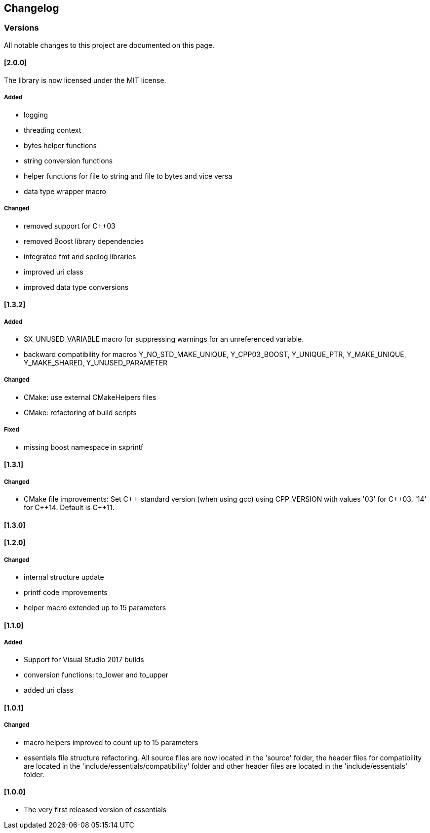 == Changelog
=== Versions

All notable changes to this project are documented on this page. 

==== [2.0.0]

The library is now licensed under the MIT license.

===== Added
- logging
- threading context
- bytes helper functions
- string conversion functions
- helper functions for file to string and file to bytes and vice versa
- data type wrapper macro

===== Changed
- removed support for C++03
- removed Boost library dependencies
- integrated fmt and spdlog libraries
- improved uri class
- improved data type conversions


==== [1.3.2]
===== Added
* SX_UNUSED_VARIABLE macro for suppressing warnings for an unreferenced variable.
* backward compatibility for macros Y_NO_STD_MAKE_UNIQUE, Y_CPP03_BOOST, Y_UNIQUE_PTR, Y_MAKE_UNIQUE, Y_MAKE_SHARED, Y_UNUSED_PARAMETER 

===== Changed
* CMake: use external CMakeHelpers files 
* CMake: refactoring of build scripts 

===== Fixed
* missing boost namespace in sxprintf 

==== [1.3.1]
===== Changed
* CMake file improvements: Set {CPP}-standard version (when using gcc) using CPP_VERSION with values '03' for {CPP}03, '14' for {CPP}14. Default is {CPP}11. 

==== [1.3.0]
==== [1.2.0]
===== Changed
* internal structure update
* printf code improvements
* helper macro extended up to 15 parameters 

==== [1.1.0]
===== Added
* Support for Visual Studio 2017 builds 
* conversion functions: to_lower and to_upper 
* added uri class 

==== [1.0.1]
===== Changed
* macro helpers improved to count up to 15 parameters 
* essentials file structure refactoring. All source files are now located in the 'source' folder, the header files for compatibility are located in the 'include/essentials/compatibility' folder and other header files are located in the 'include/essentials' folder. 

==== [1.0.0]
* The very first released version of essentials 